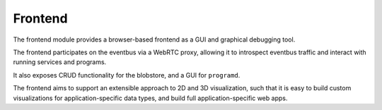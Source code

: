 .. _chapter-frontend_module:

Frontend
========

The frontend module provides a browser-based frontend as a GUI and graphical debugging tool.

The frontend participates on the eventbus via a WebRTC proxy, allowing it to introspect eventbus traffic and interact
with running services and programs.

It also exposes CRUD functionality for the blobstore, and a GUI for ``programd``.

The frontend aims to support an extensible approach to 2D and 3D visualization, such that
it is easy to build custom visualizations for application-specific data types, and
build full application-specific web apps.
